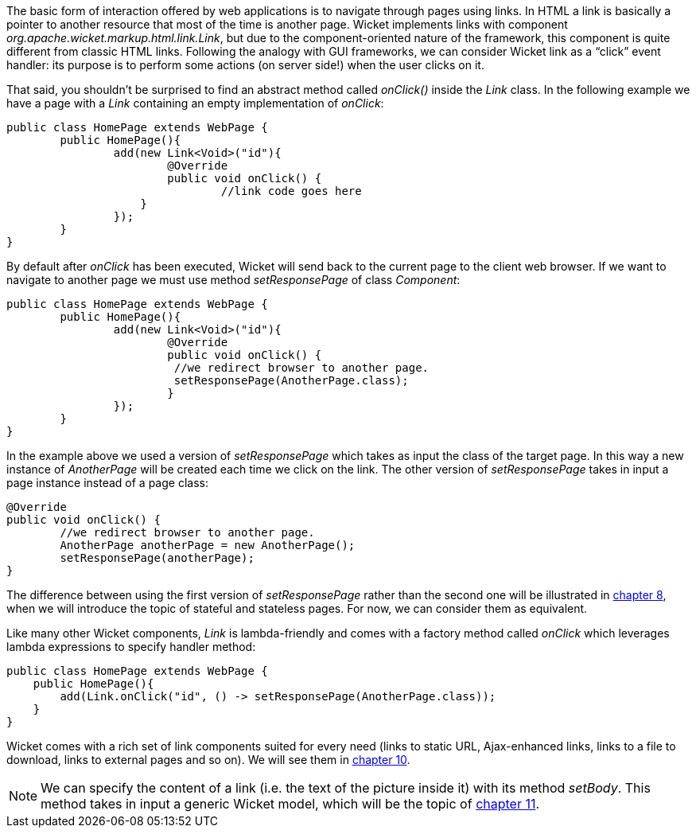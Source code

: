 
The basic form of interaction offered by web applications is to navigate through pages using links. In HTML a link is basically a pointer to another resource that most of the time is another page. Wicket implements links with component _org.apache.wicket.markup.html.link.Link_, but due to the component-oriented nature of the framework, this component is quite different from classic HTML links.  
Following the analogy with GUI frameworks, we can consider Wicket link as a “click” event handler: its purpose is to perform some actions (on server side!) when the user clicks on it.

That said, you shouldn't be surprised to find an abstract method called _onClick()_ inside the _Link_ class. In the following example we have a page with a _Link_ containing an empty implementation of _onClick_:

[source,java]
----
public class HomePage extends WebPage {
	public HomePage(){
		add(new Link<Void>("id"){
			@Override
			public void onClick() {
				//link code goes here
		    }			
		});
	}
}		
----

By default after _onClick_ has been executed, Wicket will send back to the current page to the client web browser. If we want to navigate to another page we must use method _setResponsePage_ of class _Component_:

[source,java]
----
public class HomePage extends WebPage {
	public HomePage(){
		add(new Link<Void>("id"){
			@Override
			public void onClick() {			   
                         //we redirect browser to another page.
                         setResponsePage(AnotherPage.class);
			}			
		});
	}
}
----

In the example above we used a version of _setResponsePage_ which takes as input the class of the target page. In this way a new instance of _AnotherPage_ will be created each time we click on the link. The other version of _setResponsePage_ takes in input a page instance instead of a page class:

[source,java]
----
@Override
public void onClick() {			   
	//we redirect browser to another page.
	AnotherPage anotherPage = new AnotherPage();
	setResponsePage(anotherPage);
}
----

The difference between using the first version of _setResponsePage_ rather than the second one will be illustrated in 
<<_page_versioning_and_caching,chapter 8>>, when we will introduce the topic of stateful and stateless pages. For now, we can consider them as equivalent. 

Like many other Wicket components, _Link_ is lambda-friendly and comes with a factory method called _onClick_ which leverages lambda expressions to specify handler method:

[source,java]
----
public class HomePage extends WebPage {
    public HomePage(){
        add(Link.onClick("id", () -> setResponsePage(AnotherPage.class));
    }
}
----

Wicket comes with a rich set of link components suited for every need (links to static URL, Ajax-enhanced links, links to a file to download, links to external pages and so on). We will see them in 
<<_wicket_links_and_url_generation,chapter 10>>.

NOTE: We can specify the content of a link (i.e. the text of the picture inside it) with its method _setBody_. This method takes in input a generic Wicket model, which will be the topic of 
<<_wicket_models_and_forms,chapter 11>>.

